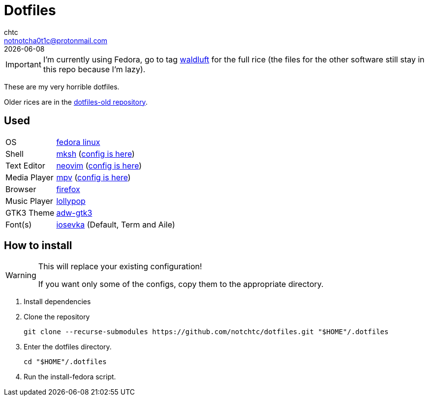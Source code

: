 = Dotfiles
chtc <notnotcha0t1c@protonmail.com>
{docdate}
ifndef::env-github[:icons: font]
ifdef::env-github[]
:status:
:caution-caption: :fire:
:important-caption: :exclamation:
:note-caption: :paperclip:
:tip-caption: :bulb:
:warning-caption: :warning:
endif::[]

IMPORTANT: I'm currently using Fedora, go to tag https://github.com/notchtc/dotfiles/tree/waldluft[waldluft] for the full rice (the files for the other software still stay in this repo because I'm lazy).

These are my very horrible dotfiles.

Older rices are in the https://github.com/notchtc/dotfiles-old[dotfiles-old repository].

== Used
[horizontal]
OS:: https://voidlinux.org[fedora linux]
Shell:: https://www.mirbsd.org/mksh.htm[mksh] (link:./.mkshrc[config is here])
Text Editor:: https://neovim.io[neovim] (link:./.config/nvim[config is here])
Media Player:: https://mpv.io[mpv] (link:./.config/mpv[config is here])
Browser:: https://fanglingsu.github.io/vimb[firefox]
Music Player:: https://wiki.gnome.org/Apps/Lollypop[lollypop]
GTK3 Theme:: https://github.com/lassekongo83/adw-gtk3[adw-gtk3]
Font(s):: https://github.com/be5invis/Iosevka/[iosevka] (Default, Term and Aile)

== How to install
[WARNING]
====
This will replace your existing configuration!

If you want only some of the configs, copy them to the appropriate directory.
====

1. Install dependencies
2. Clone the repository
[source,shell]
git clone --recurse-submodules https://github.com/notchtc/dotfiles.git "$HOME"/.dotfiles
3. Enter the dotfiles directory.
[source,shell]
cd "$HOME"/.dotfiles
4. Run the install-fedora script.
